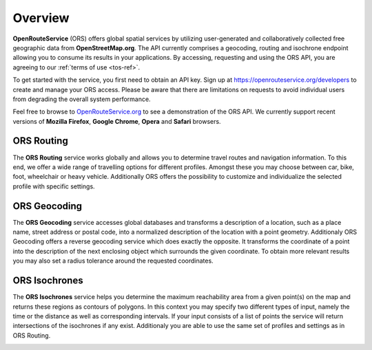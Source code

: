 Overview
========

**OpenRouteService** (ORS) offers global spatial services by utilizing user-generated and collaboratively collected free geographic data from **OpenStreetMap.org**. The API currently comprises a geocoding, routing and isochrone endpoint allowing you to consume its results in your applications. By accessing, requesting and using the ORS API, you are agreeing to our :ref:`terms of use <tos-ref>`. 

To get started with the service, you first need to obtain an API key. Sign up at https://openrouteservice.org/developers to create and manage your ORS access. Please be aware that there are limitations on requests to avoid individual users from degrading the overall system performance.

Feel free to browse to `OpenRouteService.org <www.openrouteservice.org>`_  to see a demonstration of the ORS API. We currently support recent versions of **Mozilla Firefox**, **Google Chrome**, **Opera** and **Safari** browsers. 


ORS Routing
-----------

The **ORS Routing** service works globally and allows you to determine travel routes and navigation information. To this end, we offer a wide range of travelling options for different profiles. Amongst these you may choose between car, bike, foot, wheelchair or heavy vehicle. Additionally ORS offers the possibility to customize and individualize the selected profile with specific settings. 

.. image:: _images/routing2.png
	:width: 700px
	:alt: Routing Image

ORS Geocoding
-------------

The **ORS Geocoding** service accesses global databases and transforms a description of a location, such as a place name, street address or postal code, into a normalized description of the location with a point geometry. Additionaly ORS Geocoding offers a reverse geocoding service which does exactly the opposite. It transforms the coordinate of a point into the description of the next enclosing object which surrounds the given coordinate. To obtain more relevant results you may also set a radius tolerance around the requested coordinates.

.. image:: _images/geocode.png
	:width: 700px
	:alt: Geocoding Image

ORS Isochrones
--------------

The **ORS Isochrones** service helps you determine the maximum reachability area from a given point(s) on the map and returns these regions as contours of polygons. In this context you may specify two different types of input, namely the time or the distance as well as corresponding intervals. If your input consists of a list of points the service will return intersections of the isochrones if any exist. Additionaly you are able to use the same set of profiles and settings as in ORS Routing.

.. image:: _images/analysis.png
	:width: 700px
	:alt: Accessibility Analysis Image